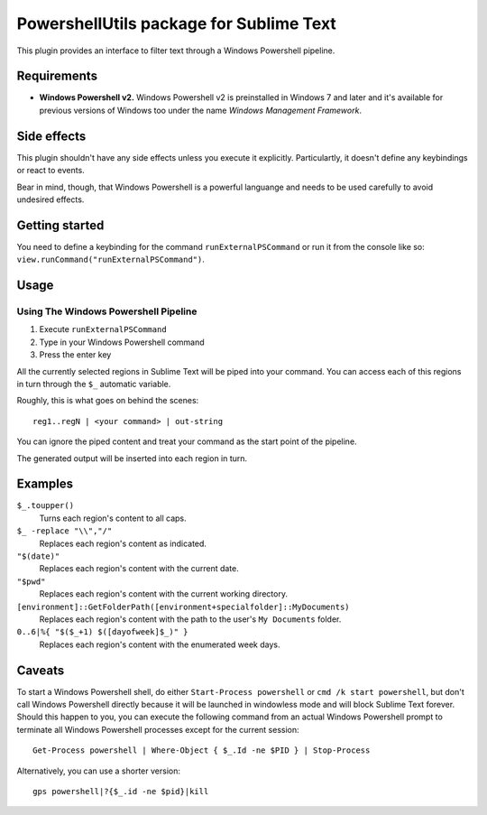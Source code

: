 
PowershellUtils package for Sublime Text
========================================

This plugin provides an interface to filter text through a Windows Powershell pipeline.

Requirements
************

- **Windows Powershell v2.**
  Windows Powershell v2 is preinstalled in Windows 7 and later and it's available for previous versions of Windows too under the name `Windows Management Framework`.

Side effects
************

This plugin shouldn't have any side effects unless you execute it explicitly. Particulartly, it doesn't define any keybindings or react to events.

Bear in mind, though, that Windows Powershell is a powerful languange and needs to be used carefully to avoid undesired effects.

Getting started
***************

You need to define a keybinding for the command ``runExternalPSCommand`` or run it from the console like so: ``view.runCommand("runExternalPSCommand")``.

Usage
*****

Using The Windows Powershell Pipeline
-------------------------------------

1. Execute ``runExternalPSCommand``
2. Type in your Windows Powershell command
3. Press the enter key

All the currently selected regions in Sublime Text will be piped into your command. You can access each of this regions in turn through the ``$_`` automatic variable.

Roughly, this is what goes on behind the scenes::

    reg1..regN | <your command> | out-string

You can ignore the piped content and treat your command as the start point of the pipeline.

The generated output will be inserted into each region in turn.

Examples
********

``$_.toupper()``
    Turns each region's content to all caps.
``$_ -replace "\\","/"``
    Replaces each region's content as indicated.
``"$(date)"``
    Replaces each region's content with the current date.
``"$pwd"``
    Replaces each region's content with the current working directory.
``[environment]::GetFolderPath([environment+specialfolder]::MyDocuments)``
    Replaces each region's content with the path to the user's ``My Documents`` folder.
``0..6|%{ "$($_+1) $([dayofweek]$_)" }``
    Replaces each region's content with the enumerated week days.

Caveats
*******

To start a Windows Powershell shell, do either ``Start-Process powershell`` or ``cmd /k start powershell``, but don't call Windows Powershell directly because it will be launched in windowless mode and will block Sublime Text forever. Should this happen to you, you can execute the following command from an actual Windows Powershell prompt to terminate all Windows Powershell processes except for the current session::

    Get-Process powershell | Where-Object { $_.Id -ne $PID } | Stop-Process

Alternatively, you can use a shorter version::

    gps powershell|?{$_.id -ne $pid}|kill
